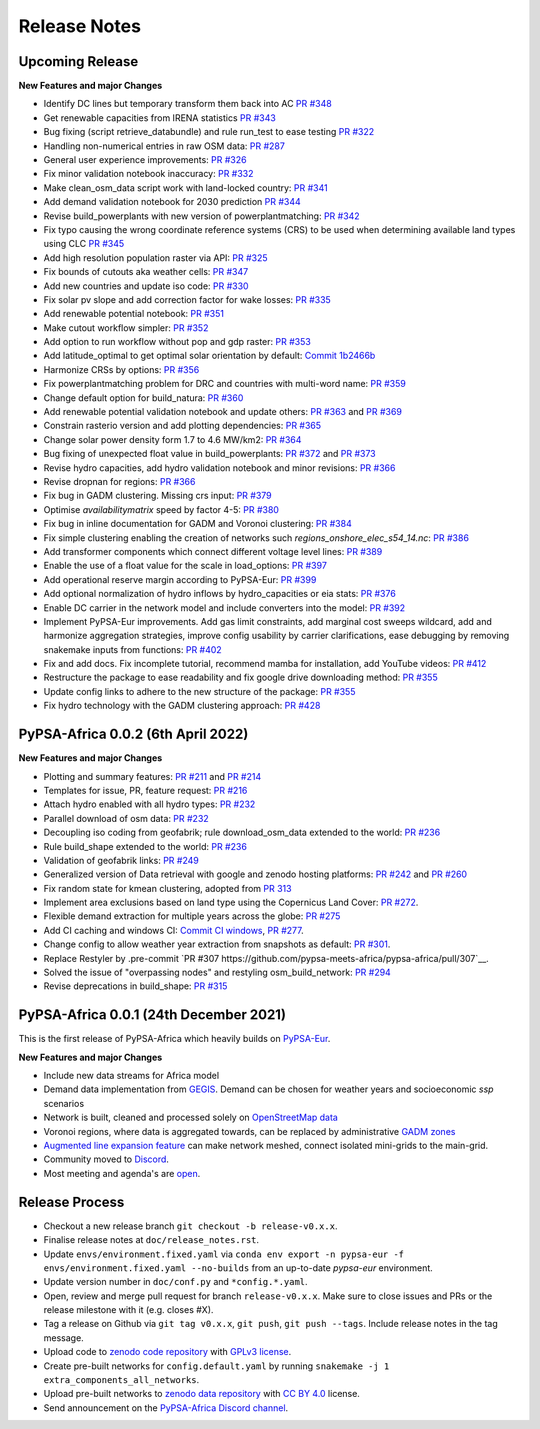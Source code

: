 ..
  SPDX-FileCopyrightText: 2021 The PyPSA-Africa Authors

  SPDX-License-Identifier: CC-BY-4.0

##########################################
Release Notes
##########################################


Upcoming Release
================

**New Features and major Changes**

* Identify DC lines but temporary transform them back into AC `PR #348 <https://github.com/pypsa-meets-africa/pypsa-africa/pull/348>`__

* Get renewable capacities from IRENA statistics `PR #343 <https://github.com/pypsa-meets-africa/pypsa-africa/pull/343>`__

* Bug fixing (script retrieve_databundle) and rule run_test to ease testing `PR #322 <https://github.com/pypsa-meets-africa/pypsa-africa/pull/322>`__

* Handling non-numerical entries in raw OSM data: `PR #287 <https://github.com/pypsa-meets-africa/pypsa-africa/pull/287>`__

* General user experience improvements: `PR #326 <https://github.com/pypsa-meets-africa/pypsa-africa/pull/326>`__

* Fix minor validation notebook inaccuracy:  `PR #332 <https://github.com/pypsa-meets-africa/pypsa-africa/pull/332>`__

* Make clean_osm_data script work with land-locked country: `PR #341 <https://github.com/pypsa-meets-africa/pypsa-africa/pull/341>`_

* Add demand validation notebook for 2030 prediction `PR #344 <https://github.com/pypsa-meets-africa/pypsa-africa/pull/344>`_

* Revise build_powerplants with new version of powerplantmatching: `PR #342 <https://github.com/pypsa-meets-africa/pypsa-africa/pull/342>`_

* Fix typo causing the wrong coordinate reference systems (CRS) to be used when determining available land types using CLC `PR #345 <https://github.com/pypsa-meets-africa/pypsa-africa/pull/345>`__

* Add high resolution population raster via API: `PR #325 <https://github.com/pypsa-meets-africa/pypsa-africa/pull/325>`_

* Fix bounds of cutouts aka weather cells: `PR #347 <https://github.com/pypsa-meets-africa/pypsa-africa/pull/347>`_

* Add new countries and update iso code: `PR #330 <https://github.com/pypsa-meets-africa/pypsa-africa/pull/330>`_

* Fix solar pv slope and add correction factor for wake losses: `PR #335 <https://github.com/pypsa-meets-africa/pypsa-africa/pull/350>`_

* Add renewable potential notebook: `PR #351 <https://github.com/pypsa-meets-africa/pypsa-africa/pull/351>`_

* Make cutout workflow simpler: `PR #352 <https://github.com/pypsa-meets-africa/pypsa-africa/pull/352>`_

* Add option to run workflow without pop and gdp raster: `PR #353 <https://github.com/pypsa-meets-africa/pypsa-africa/pull/353>`_

* Add latitude_optimal to get optimal solar orientation by default: `Commit 1b2466b <https://github.com/pypsa-meets-africa/pypsa-africa/commit/de7d32be8807e4fc42486a60184f45680612fd46>`_

* Harmonize CRSs by options: `PR #356 <https://github.com/pypsa-meets-africa/pypsa-africa/pull/356>`_

* Fix powerplantmatching problem for DRC and countries with multi-word name: `PR #359 <https://github.com/pypsa-meets-africa/pypsa-africa/pull/359>`_

* Change default option for build_natura: `PR #360 <https://github.com/pypsa-meets-africa/pypsa-africa/pull/360>`_

* Add renewable potential validation notebook and update others: `PR #363 <https://github.com/pypsa-meets-africa/pypsa-africa/pull/363>`_ and `PR #369 <https://github.com/pypsa-meets-africa/pypsa-africa/pull/363>`_

* Constrain rasterio version and add plotting dependencies: `PR #365 <https://github.com/pypsa-meets-africa/pypsa-africa/pull/365>`_

* Change solar power density form 1.7 to 4.6 MW/km2: `PR #364 <https://github.com/pypsa-meets-africa/pypsa-africa/pull/364>`_

* Bug fixing of unexpected float value in build_powerplants: `PR #372 <https://github.com/pypsa-meets-africa/pypsa-africa/pull/372>`_ and `PR #373 <https://github.com/pypsa-meets-africa/pypsa-africa/pull/373>`_

* Revise hydro capacities, add hydro validation notebook and minor revisions: `PR #366 <https://github.com/pypsa-meets-africa/pypsa-africa/pull/366>`_

* Revise dropnan for regions: `PR #366 <https://github.com/pypsa-meets-africa/pypsa-africa/pull/366>`_

* Fix bug in GADM clustering. Missing crs input: `PR #379 <https://github.com/pypsa-meets-africa/pypsa-africa/pull/379>`_

* Optimise `availabilitymatrix` speed by factor 4-5: `PR #380 <https://github.com/pypsa-meets-africa/pypsa-africa/pull/380>`_

* Fix bug in inline documentation for GADM and Voronoi clustering: `PR #384 <https://github.com/pypsa-meets-africa/pypsa-africa/pull/384>`_

* Fix simple clustering enabling the creation of networks such `regions_onshore_elec_s54_14.nc`: `PR #386 <https://github.com/pypsa-meets-africa/pypsa-africa/pull/386>`_

* Add transformer components which connect different voltage level lines: `PR #389 <https://github.com/pypsa-meets-africa/pypsa-africa/pull/389>`_

* Enable the use of a float value for the scale in load_options: `PR #397 <https://github.com/pypsa-meets-africa/pypsa-africa/pull/397>`_

* Add operational reserve margin according to PyPSA-Eur: `PR #399 <https://github.com/pypsa-meets-africa/pypsa-africa/pull/399>`_

* Add optional normalization of hydro inflows by hydro_capacities or eia stats: `PR #376 <https://github.com/pypsa-meets-africa/pypsa-africa/pull/376>`_

* Enable DC carrier in the network model and include converters into the model: `PR #392 <https://github.com/pypsa-meets-africa/pypsa-africa/pull/392>`_

* Implement PyPSA-Eur improvements. Add gas limit constraints, add marginal cost sweeps wildcard, add and harmonize aggregation strategies, improve config usability by carrier clarifications, ease debugging by removing snakemake inputs from functions: `PR #402 <https://github.com/pypsa-meets-africa/pypsa-africa/pull/402>`_

* Fix and add docs. Fix incomplete tutorial, recommend mamba for installation, add YouTube videos: `PR #412 <https://github.com/pypsa-meets-africa/pypsa-africa/pull/412>`_

* Restructure the package to ease readability and fix google drive downloading method: `PR #355 <https://github.com/pypsa-meets-africa/pypsa-africa/pull/355>`__

* Update config links to adhere to the new structure of the package: `PR #355 <https://github.com/pypsa-meets-africa/pypsa-africa/pull/420>`_

* Fix hydro technology with the GADM clustering approach: `PR #428 <https://github.com/pypsa-meets-africa/pypsa-africa/pull/428>`_


PyPSA-Africa 0.0.2 (6th April 2022)
=====================================

**New Features and major Changes**

* Plotting and summary features: `PR #211 <https://github.com/pypsa-meets-africa/pypsa-africa/pull/211>`__ and `PR #214 <https://github.com/pypsa-meets-africa/pypsa-africa/pull/214>`__

* Templates for issue, PR, feature request: `PR #216 <https://github.com/pypsa-meets-africa/pypsa-africa/pull/216>`__

* Attach hydro enabled with all hydro types: `PR #232 <https://github.com/pypsa-meets-africa/pypsa-africa/pull/232>`__

* Parallel download of osm data: `PR #232 <https://github.com/pypsa-meets-africa/pypsa-africa/pull/232>`__

* Decoupling iso coding from geofabrik; rule download_osm_data extended to the world: `PR #236 <https://github.com/pypsa-meets-africa/pypsa-africa/pull/236>`__

* Rule build_shape extended to the world: `PR #236 <https://github.com/pypsa-meets-africa/pypsa-africa/pull/236>`__

* Validation of geofabrik links: `PR #249 <https://github.com/pypsa-meets-africa/pypsa-africa/pull/249>`__

* Generalized version of Data retrieval with google and zenodo hosting platforms: `PR #242 <https://github.com/pypsa-meets-africa/pypsa-africa/pull/242>`__ and `PR #260 <https://github.com/pypsa-meets-africa/pypsa-africa/pull/260>`__

* Fix random state for kmean clustering, adopted from `PR 313 <https://github.com/PyPSA/pypsa-eur/pull/313>`__

* Implement area exclusions based on land type using the Copernicus Land Cover: `PR #272 <https://github.com/pypsa-meets-africa/pypsa-africa/pull/272>`__.

* Flexible demand extraction for multiple years across the globe: `PR #275 <https://github.com/pypsa-meets-africa/pypsa-africa/pull/275>`_

* Add CI caching and windows CI: `Commit CI windows <https://github.com/pypsa-meets-africa/pypsa-africa/commit/c98cb30e828cfda17692b8f5e1dd8e39d33766ad>`__,  `PR #277 <https://github.com/pypsa-meets-africa/pypsa-africa/pull/277>`__.

* Change config to allow weather year extraction from snapshots as default: `PR #301 <https://github.com/pypsa-meets-africa/pypsa-africa/pull/301>`__.

* Replace Restyler by .pre-commit `PR #307 https://github.com/pypsa-meets-africa/pypsa-africa/pull/307`__.

* Solved the issue of "overpassing nodes" and restyling osm_build_network: `PR #294 <https://github.com/pypsa-meets-africa/pypsa-africa/pull/294>`__

* Revise deprecations in build_shape: `PR #315 <https://github.com/pypsa-meets-africa/pypsa-africa/pull/315>`__


PyPSA-Africa 0.0.1 (24th December 2021)
=====================================

This is the first release of PyPSA-Africa which heavily builds on `PyPSA-Eur <https://github.com/PyPSA/pypsa-eur>`__.

**New Features and major Changes**

* Include new data streams for Africa model

* Demand data implementation from `GEGIS <https://github.com/pypsa-meets-africa/pypsa-africa/blob/9acf89b8756bb60d61460c1dad54625f6a67ddd5/scripts/add_electricity.py#L221-L259>`__. Demand can be chosen for weather years and socioeconomic `ssp` scenarios

* Network is built, cleaned and processed solely on `OpenStreetMap data <https://github.com/pypsa-meets-africa/pypsa-africa/blob/9acf89b8756bb60d61460c1dad54625f6a67ddd5/scripts/osm_pbf_power_data_extractor.py>`__

* Voronoi regions, where data is aggregated towards, can be replaced by administrative `GADM zones <https://github.com/pypsa-meets-africa/pypsa-africa/commit/4aa21a29b08c4794c5e15d4209389749775a5a52>`__

* `Augmented line expansion feature <https://github.com/pypsa-meets-africa/pypsa-africa/pull/175>`__ can make network meshed, connect isolated mini-grids to the main-grid.

* Community moved to `Discord <https://discord.gg/AnuJBk23FU>`__.

* Most meeting and agenda's are `open <https://github.com/pypsa-meets-africa/pypsa-africa#get-involved>`__.


Release Process
===============

* Checkout a new release branch ``git checkout -b release-v0.x.x``.

* Finalise release notes at ``doc/release_notes.rst``.

* Update ``envs/environment.fixed.yaml`` via
  ``conda env export -n pypsa-eur -f envs/environment.fixed.yaml --no-builds``
  from an up-to-date `pypsa-eur` environment.

* Update version number in ``doc/conf.py`` and ``*config.*.yaml``.

* Open, review and merge pull request for branch ``release-v0.x.x``.
  Make sure to close issues and PRs or the release milestone with it (e.g. closes #X).

* Tag a release on Github via ``git tag v0.x.x``, ``git push``, ``git push --tags``. Include release notes in the tag message.

* Upload code to `zenodo code repository <https://doi.org>`_ with `GPLv3 license <https://www.gnu.org/licenses/gpl-3.0.en.html>`_.

* Create pre-built networks for ``config.default.yaml`` by running ``snakemake -j 1 extra_components_all_networks``.

* Upload pre-built networks to `zenodo data repository <https://doi.org/10.5281/zenodo.3601881>`_ with `CC BY 4.0 <https://creativecommons.org/licenses/by/4.0/>`_ license.

* Send announcement on the `PyPSA-Africa Discord channel <https://discord.gg/AnuJBk23FU>`_.
